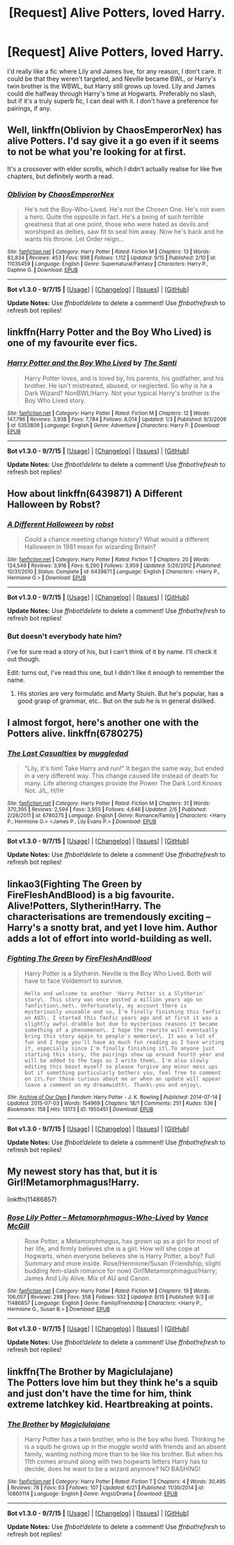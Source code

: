 #+TITLE: [Request] Alive Potters, loved Harry.

* [Request] Alive Potters, loved Harry.
:PROPERTIES:
:Author: Nyetro90999
:Score: 0
:DateUnix: 1443209744.0
:DateShort: 2015-Sep-25
:FlairText: Request
:END:
I'd really like a fic where Lily and James live, for any reason, I don't care. It could be that they weren't targeted, and Neville became BWL, or Harry's twin brother is the WBWL, but Harry still grows up loved. Lily and James could die halfway through Harry's time at Hogwarts. Preferably no slash, but if it's a truly superb fic, I can deal with it. I don't have a preference for pairings, if any.


** Well, linkffn(Oblivion by ChaosEmperorNex) has alive Potters. I'd say give it a go even if it seems to not be what you're looking for at first.

It's a crossover with elder scrolls, which I didn't actually realise for like five chapters, but definitely worth a read.
:PROPERTIES:
:Author: Slindish
:Score: 3
:DateUnix: 1443221489.0
:DateShort: 2015-Sep-26
:END:

*** [[http://www.fanfiction.net/s/11035459/1/][*/Oblivion/*]] by [[https://www.fanfiction.net/u/5380349/ChaosEmperorNex][/ChaosEmperorNex/]]

#+begin_quote
  He's not the Boy-Who-Lived. He's not the Chosen One. He's not even a hero. Quite the opposite in fact. He's a being of such terrible greatness that at one point, those who were hated as devils and worshiped as deities, saw fit to seal him away. Now he's back and he wants his throne. Let Order reign...
#+end_quote

^{/Site/: [[http://www.fanfiction.net/][fanfiction.net]] *|* /Category/: Harry Potter *|* /Rated/: Fiction M *|* /Chapters/: 13 *|* /Words/: 82,834 *|* /Reviews/: 453 *|* /Favs/: 998 *|* /Follows/: 1,112 *|* /Updated/: 9/15 *|* /Published/: 2/10 *|* /id/: 11035459 *|* /Language/: English *|* /Genre/: Supernatural/Fantasy *|* /Characters/: Harry P., Daphne G. *|* /Download/: [[http://www.p0ody-files.com/ff_to_ebook/mobile/makeEpub.php?id=11035459][EPUB]]}

--------------

*Bot v1.3.0 - 9/7/15* *|* [[[https://github.com/tusing/reddit-ffn-bot/wiki/Usage][Usage]]] | [[[https://github.com/tusing/reddit-ffn-bot/wiki/Changelog][Changelog]]] | [[[https://github.com/tusing/reddit-ffn-bot/issues/][Issues]]] | [[[https://github.com/tusing/reddit-ffn-bot/][GitHub]]]

*Update Notes:* Use /ffnbot!delete/ to delete a comment! Use /ffnbot!refresh/ to refresh bot replies!
:PROPERTIES:
:Author: FanfictionBot
:Score: 1
:DateUnix: 1443221562.0
:DateShort: 2015-Sep-26
:END:


** linkffn(Harry Potter and the Boy Who Lived) is one of my favourite ever fics.
:PROPERTIES:
:Author: Domideus
:Score: 4
:DateUnix: 1443215910.0
:DateShort: 2015-Sep-26
:END:

*** [[http://www.fanfiction.net/s/5353809/1/][*/Harry Potter and the Boy Who Lived/*]] by [[https://www.fanfiction.net/u/1239654/The-Santi][/The Santi/]]

#+begin_quote
  Harry Potter loves, and is loved by, his parents, his godfather, and his brother. He isn't mistreated, abused, or neglected. So why is he a Dark Wizard? NonBWL!Harry. Not your typical Harry's brother is the Boy Who Lived story.
#+end_quote

^{/Site/: [[http://www.fanfiction.net/][fanfiction.net]] *|* /Category/: Harry Potter *|* /Rated/: Fiction M *|* /Chapters/: 12 *|* /Words/: 147,796 *|* /Reviews/: 3,938 *|* /Favs/: 7,784 *|* /Follows/: 8,014 *|* /Updated/: 1/3 *|* /Published/: 9/3/2009 *|* /id/: 5353809 *|* /Language/: English *|* /Genre/: Adventure *|* /Characters/: Harry P. *|* /Download/: [[http://www.p0ody-files.com/ff_to_ebook/mobile/makeEpub.php?id=5353809][EPUB]]}

--------------

*Bot v1.3.0 - 9/7/15* *|* [[[https://github.com/tusing/reddit-ffn-bot/wiki/Usage][Usage]]] | [[[https://github.com/tusing/reddit-ffn-bot/wiki/Changelog][Changelog]]] | [[[https://github.com/tusing/reddit-ffn-bot/issues/][Issues]]] | [[[https://github.com/tusing/reddit-ffn-bot/][GitHub]]]

*Update Notes:* Use /ffnbot!delete/ to delete a comment! Use /ffnbot!refresh/ to refresh bot replies!
:PROPERTIES:
:Author: FanfictionBot
:Score: 1
:DateUnix: 1443215946.0
:DateShort: 2015-Sep-26
:END:


** How about linkffn(6439871) A Different Halloween by Robst?
:PROPERTIES:
:Author: dayfvid
:Score: 0
:DateUnix: 1443211715.0
:DateShort: 2015-Sep-25
:END:

*** [[http://www.fanfiction.net/s/6439871/1/][*/A Different Halloween/*]] by [[https://www.fanfiction.net/u/1451358/robst][/robst/]]

#+begin_quote
  Could a chance meeting change history? What would a different Halloween in 1981 mean for wizarding Britain?
#+end_quote

^{/Site/: [[http://www.fanfiction.net/][fanfiction.net]] *|* /Category/: Harry Potter *|* /Rated/: Fiction T *|* /Chapters/: 20 *|* /Words/: 124,549 *|* /Reviews/: 3,916 *|* /Favs/: 6,290 *|* /Follows/: 3,959 *|* /Updated/: 5/26/2012 *|* /Published/: 10/31/2010 *|* /Status/: Complete *|* /id/: 6439871 *|* /Language/: English *|* /Characters/: <Harry P., Hermione G.> *|* /Download/: [[http://www.p0ody-files.com/ff_to_ebook/mobile/makeEpub.php?id=6439871][EPUB]]}

--------------

*Bot v1.3.0 - 9/7/15* *|* [[[https://github.com/tusing/reddit-ffn-bot/wiki/Usage][Usage]]] | [[[https://github.com/tusing/reddit-ffn-bot/wiki/Changelog][Changelog]]] | [[[https://github.com/tusing/reddit-ffn-bot/issues/][Issues]]] | [[[https://github.com/tusing/reddit-ffn-bot/][GitHub]]]

*Update Notes:* Use /ffnbot!delete/ to delete a comment! Use /ffnbot!refresh/ to refresh bot replies!
:PROPERTIES:
:Author: FanfictionBot
:Score: 1
:DateUnix: 1443211750.0
:DateShort: 2015-Sep-25
:END:


*** But doesn't everybody hate him?

I've for sure read a story of his, but I can't think of it by name. I'll check it out though.

Edit: turns out, I've read this one, but I didn't like it enough to remember the name.
:PROPERTIES:
:Author: Nyetro90999
:Score: -1
:DateUnix: 1443211783.0
:DateShort: 2015-Sep-25
:END:

**** His stories are very formulatic and Marty Stuish. But he's popular, has a good grasp of grammar, etc.. But on the sub he is in general disliked.
:PROPERTIES:
:Author: PFKMan23
:Score: 3
:DateUnix: 1443212491.0
:DateShort: 2015-Sep-25
:END:


** I almost forgot, here's another one with the Potters alive. linkffn(6780275)
:PROPERTIES:
:Author: dayfvid
:Score: 1
:DateUnix: 1443227596.0
:DateShort: 2015-Sep-26
:END:

*** [[http://www.fanfiction.net/s/6780275/1/][*/The Last Casualties/*]] by [[https://www.fanfiction.net/u/1510989/muggledad][/muggledad/]]

#+begin_quote
  "Lily, it's him! Take Harry and run!" It began the same way, but ended in a very different way. This change caused life instead of death for many. Life altering changes provide the Power The Dark Lord Knows Not. J/L, H/Hr
#+end_quote

^{/Site/: [[http://www.fanfiction.net/][fanfiction.net]] *|* /Category/: Harry Potter *|* /Rated/: Fiction M *|* /Chapters/: 31 *|* /Words/: 370,395 *|* /Reviews/: 2,594 *|* /Favs/: 3,955 *|* /Follows/: 4,646 *|* /Updated/: 2/6 *|* /Published/: 2/26/2011 *|* /id/: 6780275 *|* /Language/: English *|* /Genre/: Romance/Family *|* /Characters/: <Harry P., Hermione G.> <James P., Lily Evans P.> *|* /Download/: [[http://www.p0ody-files.com/ff_to_ebook/mobile/makeEpub.php?id=6780275][EPUB]]}

--------------

*Bot v1.3.0 - 9/7/15* *|* [[[https://github.com/tusing/reddit-ffn-bot/wiki/Usage][Usage]]] | [[[https://github.com/tusing/reddit-ffn-bot/wiki/Changelog][Changelog]]] | [[[https://github.com/tusing/reddit-ffn-bot/issues/][Issues]]] | [[[https://github.com/tusing/reddit-ffn-bot/][GitHub]]]

*Update Notes:* Use /ffnbot!delete/ to delete a comment! Use /ffnbot!refresh/ to refresh bot replies!
:PROPERTIES:
:Author: FanfictionBot
:Score: 1
:DateUnix: 1443227647.0
:DateShort: 2015-Sep-26
:END:


** linkao3(Fighting The Green by FireFleshAndBlood) is a big favourite. Alive!Potters, Slytherin!Harry. The characterisations are tremendously exciting -- Harry's a snotty brat, and yet I love him. Author adds a lot of effort into world-building as well.
:PROPERTIES:
:Author: inimically
:Score: 1
:DateUnix: 1443239174.0
:DateShort: 2015-Sep-26
:END:

*** [[http://archiveofourown.org/works/1955451][*/Fighting The Green/*]] by [[http://archiveofourown.org/users/FireFleshAndBlood/pseuds/FireFleshAndBlood][/FireFleshAndBlood/]]

#+begin_quote
  Harry Potter is a Slytherin. Neville is the Boy Who Lived. Both will have to face Voldemort to survive.

  #+begin_example
      Hello and welcome to another 'Harry Potter is a Slytherin' story\. This story was once posted a million years ago on fanfiction\.net\. Unfortunately, my account there is mysteriously unusable and so, I'm finally finishing this fanfic on AO3\. I started this fanfic years ago and at first it was a slightly awful drabble but due to mysterious reasons it became something of a phenomenon\. I hope the rewrite will eventually bring this story again to people's memories\. It was a lot of fun and I hope you'll have as much fun reading as I have writing it, especially since I'm finally finishing it\.To anyone just starting this story, the pairings show up around fourth year and will be added to the tags as I write them\. I'm also slowly editing this beast myself so please forgive any minor mess ups but if something particularly bothers you, feel free to comment on it\.For those curious about me or when an update will appear leave a comment on my dreamwidth\. Thank\-you and enjoy\.
  #+end_example
#+end_quote

^{/Site/: [[http://www.archiveofourown.org/][Archive of Our Own]] *|* /Fandom/: Harry Potter - J. K. Rowling *|* /Published/: 2014-07-14 *|* /Updated/: 2015-07-03 *|* /Words/: 154969 *|* /Chapters/: 18/? *|* /Comments/: 251 *|* /Kudos/: 536 *|* /Bookmarks/: 158 *|* /Hits/: 13173 *|* /ID/: 1955451 *|* /Download/: [[http://archiveofourown.org/][EPUB]]}

--------------

*Bot v1.3.0 - 9/7/15* *|* [[[https://github.com/tusing/reddit-ffn-bot/wiki/Usage][Usage]]] | [[[https://github.com/tusing/reddit-ffn-bot/wiki/Changelog][Changelog]]] | [[[https://github.com/tusing/reddit-ffn-bot/issues/][Issues]]] | [[[https://github.com/tusing/reddit-ffn-bot/][GitHub]]]

*Update Notes:* Use /ffnbot!delete/ to delete a comment! Use /ffnbot!refresh/ to refresh bot replies!
:PROPERTIES:
:Author: FanfictionBot
:Score: 1
:DateUnix: 1443239215.0
:DateShort: 2015-Sep-26
:END:


** My newest story has that, but it is Girl!Metamorphmagus!Harry.

linkffn(11486857)
:PROPERTIES:
:Author: SoulxxBondz
:Score: 1
:DateUnix: 1443278352.0
:DateShort: 2015-Sep-26
:END:

*** [[http://www.fanfiction.net/s/11486857/1/][*/Rose Lily Potter -- Metamorphmagus-Who-Lived/*]] by [[https://www.fanfiction.net/u/670787/Vance-McGill][/Vance McGill/]]

#+begin_quote
  Rose Potter, a Metamorphmagus, has grown up as a girl for most of her life, and firmly believes she is a girl. How will she cope at Hogwarts, when everyone believes she is Harry Potter, a boy? Full Summary and more inside. Rose/Hermione/Susan (Friendship, slight budding fem-slash romance for now) Girl!Metamorphmagus!Harry; James And Lily Alive. Mix of AU and Canon.
#+end_quote

^{/Site/: [[http://www.fanfiction.net/][fanfiction.net]] *|* /Category/: Harry Potter *|* /Rated/: Fiction M *|* /Chapters/: 19 *|* /Words/: 106,057 *|* /Reviews/: 298 *|* /Favs/: 358 *|* /Follows/: 532 *|* /Updated/: 9/15 *|* /Published/: 9/3 *|* /id/: 11486857 *|* /Language/: English *|* /Genre/: Family/Friendship *|* /Characters/: <Harry P., Hermione G., Susan B.> *|* /Download/: [[http://www.p0ody-files.com/ff_to_ebook/mobile/makeEpub.php?id=11486857][EPUB]]}

--------------

*Bot v1.3.0 - 9/7/15* *|* [[[https://github.com/tusing/reddit-ffn-bot/wiki/Usage][Usage]]] | [[[https://github.com/tusing/reddit-ffn-bot/wiki/Changelog][Changelog]]] | [[[https://github.com/tusing/reddit-ffn-bot/issues/][Issues]]] | [[[https://github.com/tusing/reddit-ffn-bot/][GitHub]]]

*Update Notes:* Use /ffnbot!delete/ to delete a comment! Use /ffnbot!refresh/ to refresh bot replies!
:PROPERTIES:
:Author: FanfictionBot
:Score: 1
:DateUnix: 1443278533.0
:DateShort: 2015-Sep-26
:END:


** linkffn(The Brother by Magiclulajane)\\
The Potters love him but they think he's a squib and just don't have the time for him, think extreme latchkey kid. Heartbreaking at points.
:PROPERTIES:
:Author: jsohp080
:Score: 1
:DateUnix: 1443278571.0
:DateShort: 2015-Sep-26
:END:

*** [[http://www.fanfiction.net/s/10860114/1/][*/The Brother/*]] by [[https://www.fanfiction.net/u/5720049/Magiclulajane][/Magiclulajane/]]

#+begin_quote
  Harry Potter has a twin brother, who is the boy who lived. Thinking he is a squib he grows up in the muggle world with friends and an absent family, wanting nothing more than to be like his brother. But when his 11th comes around along with two hogwarts letters Harry has to decide, does he want to be a wizard anymore? NO BASHING!
#+end_quote

^{/Site/: [[http://www.fanfiction.net/][fanfiction.net]] *|* /Category/: Harry Potter *|* /Rated/: Fiction T *|* /Chapters/: 4 *|* /Words/: 30,495 *|* /Reviews/: 78 *|* /Favs/: 63 *|* /Follows/: 107 *|* /Updated/: 6/21 *|* /Published/: 11/30/2014 *|* /id/: 10860114 *|* /Language/: English *|* /Genre/: Angst/Drama *|* /Download/: [[http://www.p0ody-files.com/ff_to_ebook/mobile/makeEpub.php?id=10860114][EPUB]]}

--------------

*Bot v1.3.0 - 9/7/15* *|* [[[https://github.com/tusing/reddit-ffn-bot/wiki/Usage][Usage]]] | [[[https://github.com/tusing/reddit-ffn-bot/wiki/Changelog][Changelog]]] | [[[https://github.com/tusing/reddit-ffn-bot/issues/][Issues]]] | [[[https://github.com/tusing/reddit-ffn-bot/][GitHub]]]

*Update Notes:* Use /ffnbot!delete/ to delete a comment! Use /ffnbot!refresh/ to refresh bot replies!
:PROPERTIES:
:Author: FanfictionBot
:Score: 1
:DateUnix: 1443278665.0
:DateShort: 2015-Sep-26
:END:
